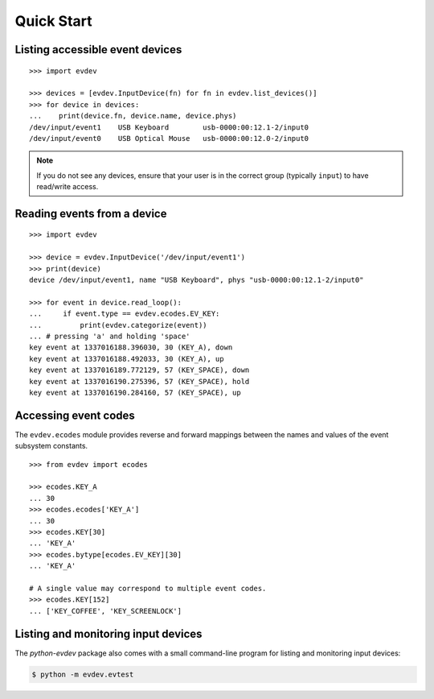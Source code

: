 Quick Start
-----------


Listing accessible event devices
================================

::

    >>> import evdev

    >>> devices = [evdev.InputDevice(fn) for fn in evdev.list_devices()]
    >>> for device in devices:
    ...    print(device.fn, device.name, device.phys)
    /dev/input/event1    USB Keyboard        usb-0000:00:12.1-2/input0
    /dev/input/event0    USB Optical Mouse   usb-0000:00:12.0-2/input0

.. note::

   If you do not see any devices, ensure that your user is in the
   correct group (typically ``input``) to have read/write access.


Reading events from a device
============================

::

    >>> import evdev

    >>> device = evdev.InputDevice('/dev/input/event1')
    >>> print(device)
    device /dev/input/event1, name "USB Keyboard", phys "usb-0000:00:12.1-2/input0"

    >>> for event in device.read_loop():
    ...     if event.type == evdev.ecodes.EV_KEY:
    ...         print(evdev.categorize(event))
    ... # pressing 'a' and holding 'space'
    key event at 1337016188.396030, 30 (KEY_A), down
    key event at 1337016188.492033, 30 (KEY_A), up
    key event at 1337016189.772129, 57 (KEY_SPACE), down
    key event at 1337016190.275396, 57 (KEY_SPACE), hold
    key event at 1337016190.284160, 57 (KEY_SPACE), up


Accessing event codes
=====================

The ``evdev.ecodes`` module provides reverse and forward mappings between the
names and values of the event subsystem constants.

::

    >>> from evdev import ecodes

    >>> ecodes.KEY_A
    ... 30
    >>> ecodes.ecodes['KEY_A']
    ... 30
    >>> ecodes.KEY[30]
    ... 'KEY_A'
    >>> ecodes.bytype[ecodes.EV_KEY][30]
    ... 'KEY_A'

    # A single value may correspond to multiple event codes.
    >>> ecodes.KEY[152]
    ... ['KEY_COFFEE', 'KEY_SCREENLOCK']


Listing and monitoring input devices
====================================

The *python-evdev* package also comes with a small command-line program for
listing and monitoring input devices:

.. code-block:: bash

   $ python -m evdev.evtest
